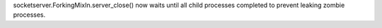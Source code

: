 socketserver.ForkingMixIn.server_close() now waits until all child processes
completed to prevent leaking zombie processes.
